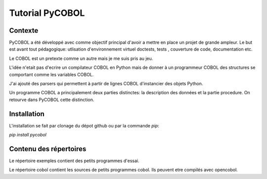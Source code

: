 Tutorial PyCOBOL
================

Contexte
--------

PyCOBOL a été développé avec comme objectif principal d'avoir a mettre en place 
un projet de grande ampleur. Le but est avant tout pédagogique: utlisation d'environnement virtuel
doctests, tests , couverture de code, documentation etc.

Le COBOL est un pretexte comme un autre mais je me suis pris au jeu.

L'idée n'etait pas d'ecrire un compilateur COBOL en Python mais 
de donner à un programmeur COBOL des structures se comportant comme les variables COBOL.

J'ai ajouté des parsers qui permettent à partir de lignes COBOL d'instancier des objets Python.

Un programme COBOL a principalement deux parties distinctes: la description des données et la partie procedure. On retourve dans PyCOBOL cette distinction.


Installation
------------

L'installation se fait par clonage du dépot github ou par la commande *pip*:

*pip install pycobol*


Contenu des répertoires
-----------------------

Le répertoire exemples contient des petits programmes d'essai.

Le répertoire cobol contient les sources de petits programmes cobol.
Ils peuvent etre compilés avec opencobol. 